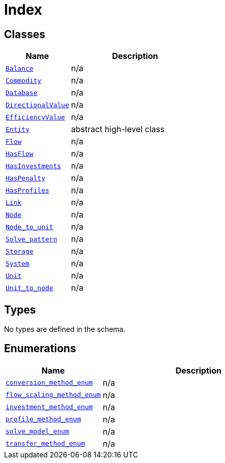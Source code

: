 = Index

== Classes

[cols="1,2"]
|===
| Name | Description


| xref::class/Balance.adoc[`Balance`]
| n/a

| xref::class/Commodity.adoc[`Commodity`]
| n/a

| xref::class/Database.adoc[`Database`]
| n/a

| xref::class/DirectionalValue.adoc[`DirectionalValue`]
| n/a

| xref::class/EfficiencyValue.adoc[`EfficiencyValue`]
| n/a

| xref::class/Entity.adoc[`Entity`]
| +++abstract high-level class+++

| xref::class/Flow.adoc[`Flow`]
| n/a

| xref::class/HasFlow.adoc[`HasFlow`]
| n/a

| xref::class/HasInvestments.adoc[`HasInvestments`]
| n/a

| xref::class/HasPenalty.adoc[`HasPenalty`]
| n/a

| xref::class/HasProfiles.adoc[`HasProfiles`]
| n/a

| xref::class/Link.adoc[`Link`]
| n/a

| xref::class/Node.adoc[`Node`]
| n/a

| xref::class/Node_to_unit.adoc[`Node_to_unit`]
| n/a

| xref::class/Solve_pattern.adoc[`Solve_pattern`]
| n/a

| xref::class/Storage.adoc[`Storage`]
| n/a

| xref::class/System.adoc[`System`]
| n/a

| xref::class/Unit.adoc[`Unit`]
| n/a

| xref::class/Unit_to_node.adoc[`Unit_to_node`]
| n/a

|===

== Types

No types are defined in the schema.


== Enumerations


[cols="1,2"]
|===
| Name | Description

| xref::enumeration/conversion_method_enum.adoc[`conversion_method_enum`]
| n/a

| xref::enumeration/flow_scaling_method_enum.adoc[`flow_scaling_method_enum`]
| n/a

| xref::enumeration/investment_method_enum.adoc[`investment_method_enum`]
| n/a

| xref::enumeration/profile_method_enum.adoc[`profile_method_enum`]
| n/a

| xref::enumeration/solve_model_enum.adoc[`solve_model_enum`]
| n/a

| xref::enumeration/transfer_method_enum.adoc[`transfer_method_enum`]
| n/a

|===
